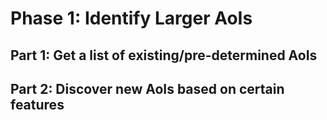 * Phase 1: Identify Larger AoIs

** Part 1: Get a list of existing/pre-determined AoIs


** Part 2: Discover new AoIs based on certain features
